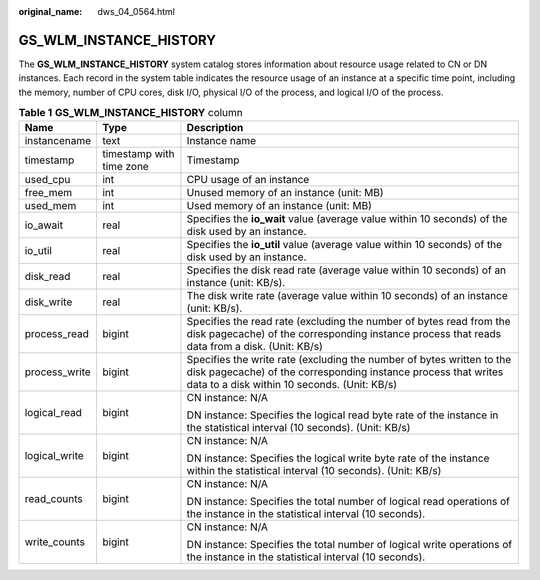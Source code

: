 :original_name: dws_04_0564.html

.. _dws_04_0564:

GS_WLM_INSTANCE_HISTORY
=======================

The **GS_WLM_INSTANCE_HISTORY** system catalog stores information about resource usage related to CN or DN instances. Each record in the system table indicates the resource usage of an instance at a specific time point, including the memory, number of CPU cores, disk I/O, physical I/O of the process, and logical I/O of the process.

.. table:: **Table 1** **GS_WLM_INSTANCE_HISTORY** column

   +-----------------------+--------------------------+-----------------------------------------------------------------------------------------------------------------------------------------------------------------------------------------+
   | Name                  | Type                     | Description                                                                                                                                                                             |
   +=======================+==========================+=========================================================================================================================================================================================+
   | instancename          | text                     | Instance name                                                                                                                                                                           |
   +-----------------------+--------------------------+-----------------------------------------------------------------------------------------------------------------------------------------------------------------------------------------+
   | timestamp             | timestamp with time zone | Timestamp                                                                                                                                                                               |
   +-----------------------+--------------------------+-----------------------------------------------------------------------------------------------------------------------------------------------------------------------------------------+
   | used_cpu              | int                      | CPU usage of an instance                                                                                                                                                                |
   +-----------------------+--------------------------+-----------------------------------------------------------------------------------------------------------------------------------------------------------------------------------------+
   | free_mem              | int                      | Unused memory of an instance (unit: MB)                                                                                                                                                 |
   +-----------------------+--------------------------+-----------------------------------------------------------------------------------------------------------------------------------------------------------------------------------------+
   | used_mem              | int                      | Used memory of an instance (unit: MB)                                                                                                                                                   |
   +-----------------------+--------------------------+-----------------------------------------------------------------------------------------------------------------------------------------------------------------------------------------+
   | io_await              | real                     | Specifies the **io_wait** value (average value within 10 seconds) of the disk used by an instance.                                                                                      |
   +-----------------------+--------------------------+-----------------------------------------------------------------------------------------------------------------------------------------------------------------------------------------+
   | io_util               | real                     | Specifies the **io_util** value (average value within 10 seconds) of the disk used by an instance.                                                                                      |
   +-----------------------+--------------------------+-----------------------------------------------------------------------------------------------------------------------------------------------------------------------------------------+
   | disk_read             | real                     | Specifies the disk read rate (average value within 10 seconds) of an instance (unit: KB/s).                                                                                             |
   +-----------------------+--------------------------+-----------------------------------------------------------------------------------------------------------------------------------------------------------------------------------------+
   | disk_write            | real                     | The disk write rate (average value within 10 seconds) of an instance (unit: KB/s).                                                                                                      |
   +-----------------------+--------------------------+-----------------------------------------------------------------------------------------------------------------------------------------------------------------------------------------+
   | process_read          | bigint                   | Specifies the read rate (excluding the number of bytes read from the disk pagecache) of the corresponding instance process that reads data from a disk. (Unit: KB/s)                    |
   +-----------------------+--------------------------+-----------------------------------------------------------------------------------------------------------------------------------------------------------------------------------------+
   | process_write         | bigint                   | Specifies the write rate (excluding the number of bytes written to the disk pagecache) of the corresponding instance process that writes data to a disk within 10 seconds. (Unit: KB/s) |
   +-----------------------+--------------------------+-----------------------------------------------------------------------------------------------------------------------------------------------------------------------------------------+
   | logical_read          | bigint                   | CN instance: N/A                                                                                                                                                                        |
   |                       |                          |                                                                                                                                                                                         |
   |                       |                          | DN instance: Specifies the logical read byte rate of the instance in the statistical interval (10 seconds). (Unit: KB/s)                                                                |
   +-----------------------+--------------------------+-----------------------------------------------------------------------------------------------------------------------------------------------------------------------------------------+
   | logical_write         | bigint                   | CN instance: N/A                                                                                                                                                                        |
   |                       |                          |                                                                                                                                                                                         |
   |                       |                          | DN instance: Specifies the logical write byte rate of the instance within the statistical interval (10 seconds). (Unit: KB/s)                                                           |
   +-----------------------+--------------------------+-----------------------------------------------------------------------------------------------------------------------------------------------------------------------------------------+
   | read_counts           | bigint                   | CN instance: N/A                                                                                                                                                                        |
   |                       |                          |                                                                                                                                                                                         |
   |                       |                          | DN instance: Specifies the total number of logical read operations of the instance in the statistical interval (10 seconds).                                                            |
   +-----------------------+--------------------------+-----------------------------------------------------------------------------------------------------------------------------------------------------------------------------------------+
   | write_counts          | bigint                   | CN instance: N/A                                                                                                                                                                        |
   |                       |                          |                                                                                                                                                                                         |
   |                       |                          | DN instance: Specifies the total number of logical write operations of the instance in the statistical interval (10 seconds).                                                           |
   +-----------------------+--------------------------+-----------------------------------------------------------------------------------------------------------------------------------------------------------------------------------------+
